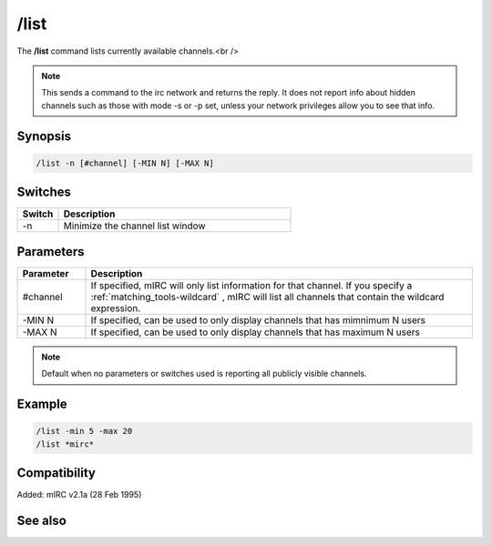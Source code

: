 /list
=====

The **/list** command lists currently available channels.<br />

.. note:: This sends a command to the irc network and returns the reply. It does not report info about hidden channels such as those with mode -s or -p set, unless your network privileges allow you to see that info.

Synopsis
--------

.. code:: text

    /list -n [#channel] [-MIN N] [-MAX N]

Switches
--------

.. list-table::
    :widths: 15 85
    :header-rows: 1

    * - Switch
      - Description
    * - -n
      - Minimize the channel list window

Parameters
----------

.. list-table::
    :widths: 15 85
    :header-rows: 1

    * - Parameter
      - Description
    * - #channel
      - If specified, mIRC will only list information for that channel. If you specify a :ref:`matching_tools-wildcard` , mIRC will list all channels that contain the wildcard expression.
    * - -MIN N
      - If specified, can be used to only display channels that has mimnimum N users
    * - -MAX N
      - If specified, can be used to only display channels that has maximum N users

.. note:: Default when no parameters or switches used is reporting all publicly visible channels.

Example
-------

.. code:: text

    /list -min 5 -max 20
    /list *mirc*

Compatibility
-------------

Added: mIRC v2.1a (28 Feb 1995)

See also
--------
